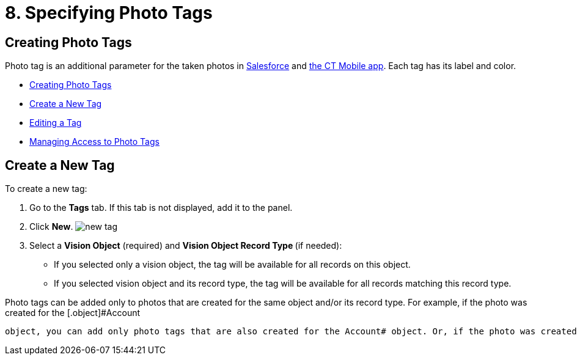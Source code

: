 = 8. Specifying Photo Tags

[[h2_804337916]]
== Creating Photo Tags 

Photo tag is an additional parameter for the taken photos
in https://help.customertimes.com/articles/ct-vision-en/working-with-ct-vision-in-salesforce/a/h3_491461789[Salesforce] and https://help.customertimes.com/articles/ct-vision-en/working-with-ct-vision-in-the-ct-mobile-app/a/h2_491461789[the
CT Mobile app]. Each tag has its label and color.

* link:adding-photo-tags.html#h2_804337916[Creating Photo Tags]
* link:adding-photo-tags.html#h2_1953806123[Create a New Tag]
* link:adding-photo-tags.html#h2__1869476137[Editing a Tag]
* link:adding-photo-tags.html#h2__117227442[Managing Access to Photo
Tags]

[[h2_1953806123]]
== Create a New Tag 

To create a new tag:

. Go to the *Tags* tab. If this tab is not displayed, add it to the
panel.
. Click *New*.
image:../../../../images/new_tag.png[]
. Select a *Vision Object* (required) and *Vision Object Record
Type *(if needed):
* If you selected only a vision object, the tag will be available for
all records on this object.
* If you selected vision object and its record type, the tag will be
available for all records matching this record type. 
[NOTE]
====
Photo tags can be added only to photos that are created for the same object and/or its record type. For example, if the photo was created for the [.object]#Account
====

 object, you can add only photo tags that are also created for the Account# object. Or, if the photo was created for the _Customer_ record type of the Account object, you can add only photo tags that are also created for the _Customer_ record type. . Type in a *Tag Label*. . If needed, pick a *Tag Color* and click *Done*. . Click *Save*. [[h2__1869476137]] == Editing a Tag To edit a tag: . Go to the *Tags* tab. If this tab is not displayed, add it to the panel. . Click on desired tag record. . Click image:../../../../images/SF-edit-icon.png[] on the tag parameter you want to change. . To change the tag color, use the *Color view* panel on the right side: .. Pick the new color or type its hex code. .. Click *Save*. image:../../../../images/ctv-editing-tag.png[] [[h2__117227442]] == Managing Access to Photo Tags 
====


